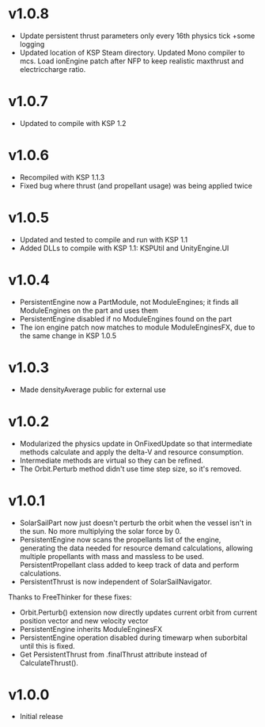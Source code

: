 * v1.0.8
- Update persistent thrust parameters only every 16th physics tick +some logging
- Updated location of KSP Steam directory. Updated Mono compiler to mcs. Load ionEngine patch after NFP to keep realistic maxthrust and electriccharge ratio.
* v1.0.7
- Updated to compile with KSP 1.2
* v1.0.6
- Recompiled with KSP 1.1.3
- Fixed bug where thrust (and propellant usage) was being applied twice
* v1.0.5
- Updated and tested to compile and run with KSP 1.1
- Added DLLs to compile with KSP 1.1: KSPUtil and UnityEngine.UI
* v1.0.4
- PersistentEngine now a PartModule, not ModuleEngines; it finds all ModuleEngines on the part and uses them
- PersistentEngine disabled if no ModuleEngines found on the part
- The ion engine patch now matches to module ModuleEnginesFX, due to the same change in KSP 1.0.5
* v1.0.3
- Made densityAverage public for external use
* v1.0.2
- Modularized the physics update in OnFixedUpdate so that intermediate
  methods calculate and apply the delta-V and resource consumption.
- Intermediate methods are virtual so they can be refined.
- The Orbit.Perturb method didn't use time step size, so it's removed.
* v1.0.1
- SolarSailPart now just doesn't perturb the orbit when the vessel
  isn't in the sun. No more multiplying the solar force by 0.
- PersistentEngine now scans the propellants list of the engine,
  generating the data needed for resource demand calculations,
  allowing multiple propellants with mass and massless to be
  used. PersistentPropellant class added to keep track of data and
  perform calculations.
- PersistentThrust is now independent of SolarSailNavigator.

Thanks to FreeThinker for these fixes:
- Orbit.Perturb() extension now directly updates current orbit from
  current position vector and new velocity vector
- PersistentEngine inherits ModuleEnginesFX
- PersistentEngine operation disabled during timewarp when suborbital
  until this is fixed.
- Get PersistentThrust from .finalThrust attribute instead of
  CalculateThrust().
* v1.0.0
- Initial release
